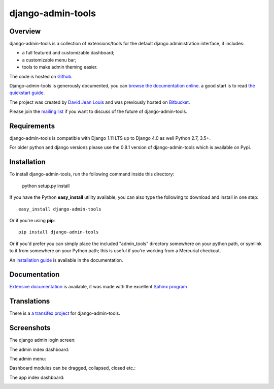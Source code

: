 django-admin-tools
==================

|build-status-image| |codecov-image| |documentation-status-image| |pypi-version| |py-versions|

Overview
--------

django-admin-tools is a collection of extensions/tools for the default django
administration interface, it includes:

* a full featured and customizable dashboard;
* a customizable menu bar;
* tools to make admin theming easier.

The code is hosted on `Github <https://github.com/django-admin-tools/django-admin-tools/>`_.

Django-admin-tools is generously documented, you can
`browse the documentation online
<https://django-admin-tools.readthedocs.io/>`_.
a good start is to read `the quickstart guide
<https://django-admin-tools.readthedocs.io/en/latest/quickstart.html>`_.

The project was created by `David Jean Louis <http://www.izimobil.org/>`_ and was previously hosted on `Bitbucket <http://bitbucket.org/izi/django-admin-tools/>`_.

Please join the `mailing list <http://groups.google.fr/group/django-admin-tools>`_ if you want to discuss of the future of django-admin-tools.

Requirements
------------

django-admin-tools is compatible with Django 1.11 LTS up to Django 4.0 as well Python 2.7, 3.5+.

For older python and django versions please use the 0.8.1 version of django-admin-tools which is available on Pypi.

Installation
------------

To install django-admin-tools, run the following command inside this directory:

    python setup.py install

If you have the Python **easy_install** utility available, you can also type
the following to download and install in one step::

    easy_install django-admin-tools

Or if you're using **pip**::

    pip install django-admin-tools

Or if you'd prefer you can simply place the included "admin_tools" directory
somewhere on your python path, or symlink to it from somewhere on your Python
path; this is useful if you're working from a Mercurial checkout.

An `installation guide <https://django-admin-tools.readthedocs.io/en/latest/installation.html>`_ is available in the documentation.

Documentation
-------------

`Extensive documentation <https://django-admin-tools.readthedocs.io/>`_ is available, it was made with the excellent `Sphinx program <http://sphinx.pocoo.org/>`_

Translations
------------

There is a `a transifex project <https://transifex.net/projects/p/django-admin-tools/>`_ for django-admin-tools.

Screenshots
-----------

The django admin login screen:

.. image:: http://www.izimobil.org/django-admin-tools/images/capture-1.png
   :alt: The django admin login screen


The admin index dashboard:

.. image:: http://www.izimobil.org/django-admin-tools/images/capture-2.png
   :alt: The admin index dashboard


The admin menu:

.. image:: http://www.izimobil.org/django-admin-tools/images/capture-3.png
   :alt: The admin menu

Dashboard modules can be dragged, collapsed, closed etc.:

.. image:: http://www.izimobil.org/django-admin-tools/images/capture-4.png
   :alt: Dashboard modules can be dragged, collapsed, closed etc.

The app index dashboard:

.. image:: http://www.izimobil.org/django-admin-tools/images/capture-5.png
   :alt: The app index dashboard


.. |build-status-image| image:: https://api.travis-ci.com/django-admin-tools/django-admin-tools.svg?branch=master
   :target: http://travis-ci.com/django-admin-tools/django-admin-tools?branch=master
   :alt: Travis build

.. |codecov-image| image:: https://codecov.io/gh/django-admin-tools/django-admin-tools/branch/master/graph/badge.svg?token=RtyqJORRby
   :target: https://codecov.io/gh/django-admin-tools/django-admin-tools

.. |pypi-version| image:: https://img.shields.io/pypi/v/django-admin-tools.svg
   :target: https://pypi.python.org/pypi/django-admin-tools
   :alt: Pypi version

.. |documentation-status-image| image:: https://readthedocs.org/projects/django-admin-tools/badge/?version=latest
   :target: http://django-admin-tools.readthedocs.io/en/latest/?badge=latest
   :alt: Documentation Status

.. |py-versions| image:: https://img.shields.io/pypi/pyversions/djangorestframework-datatables.svg
   :target: https://img.shields.io/pypi/pyversions/djangorestframework-datatables.svg
   :alt: Python versions

.. |dj-versions| image:: https://img.shields.io/pypi/djversions/djangorestframework-datatables.svg
   :target: https://img.shields.io/pypi/djversions/djangorestframework-datatables.svg
   :alt: Django versions
